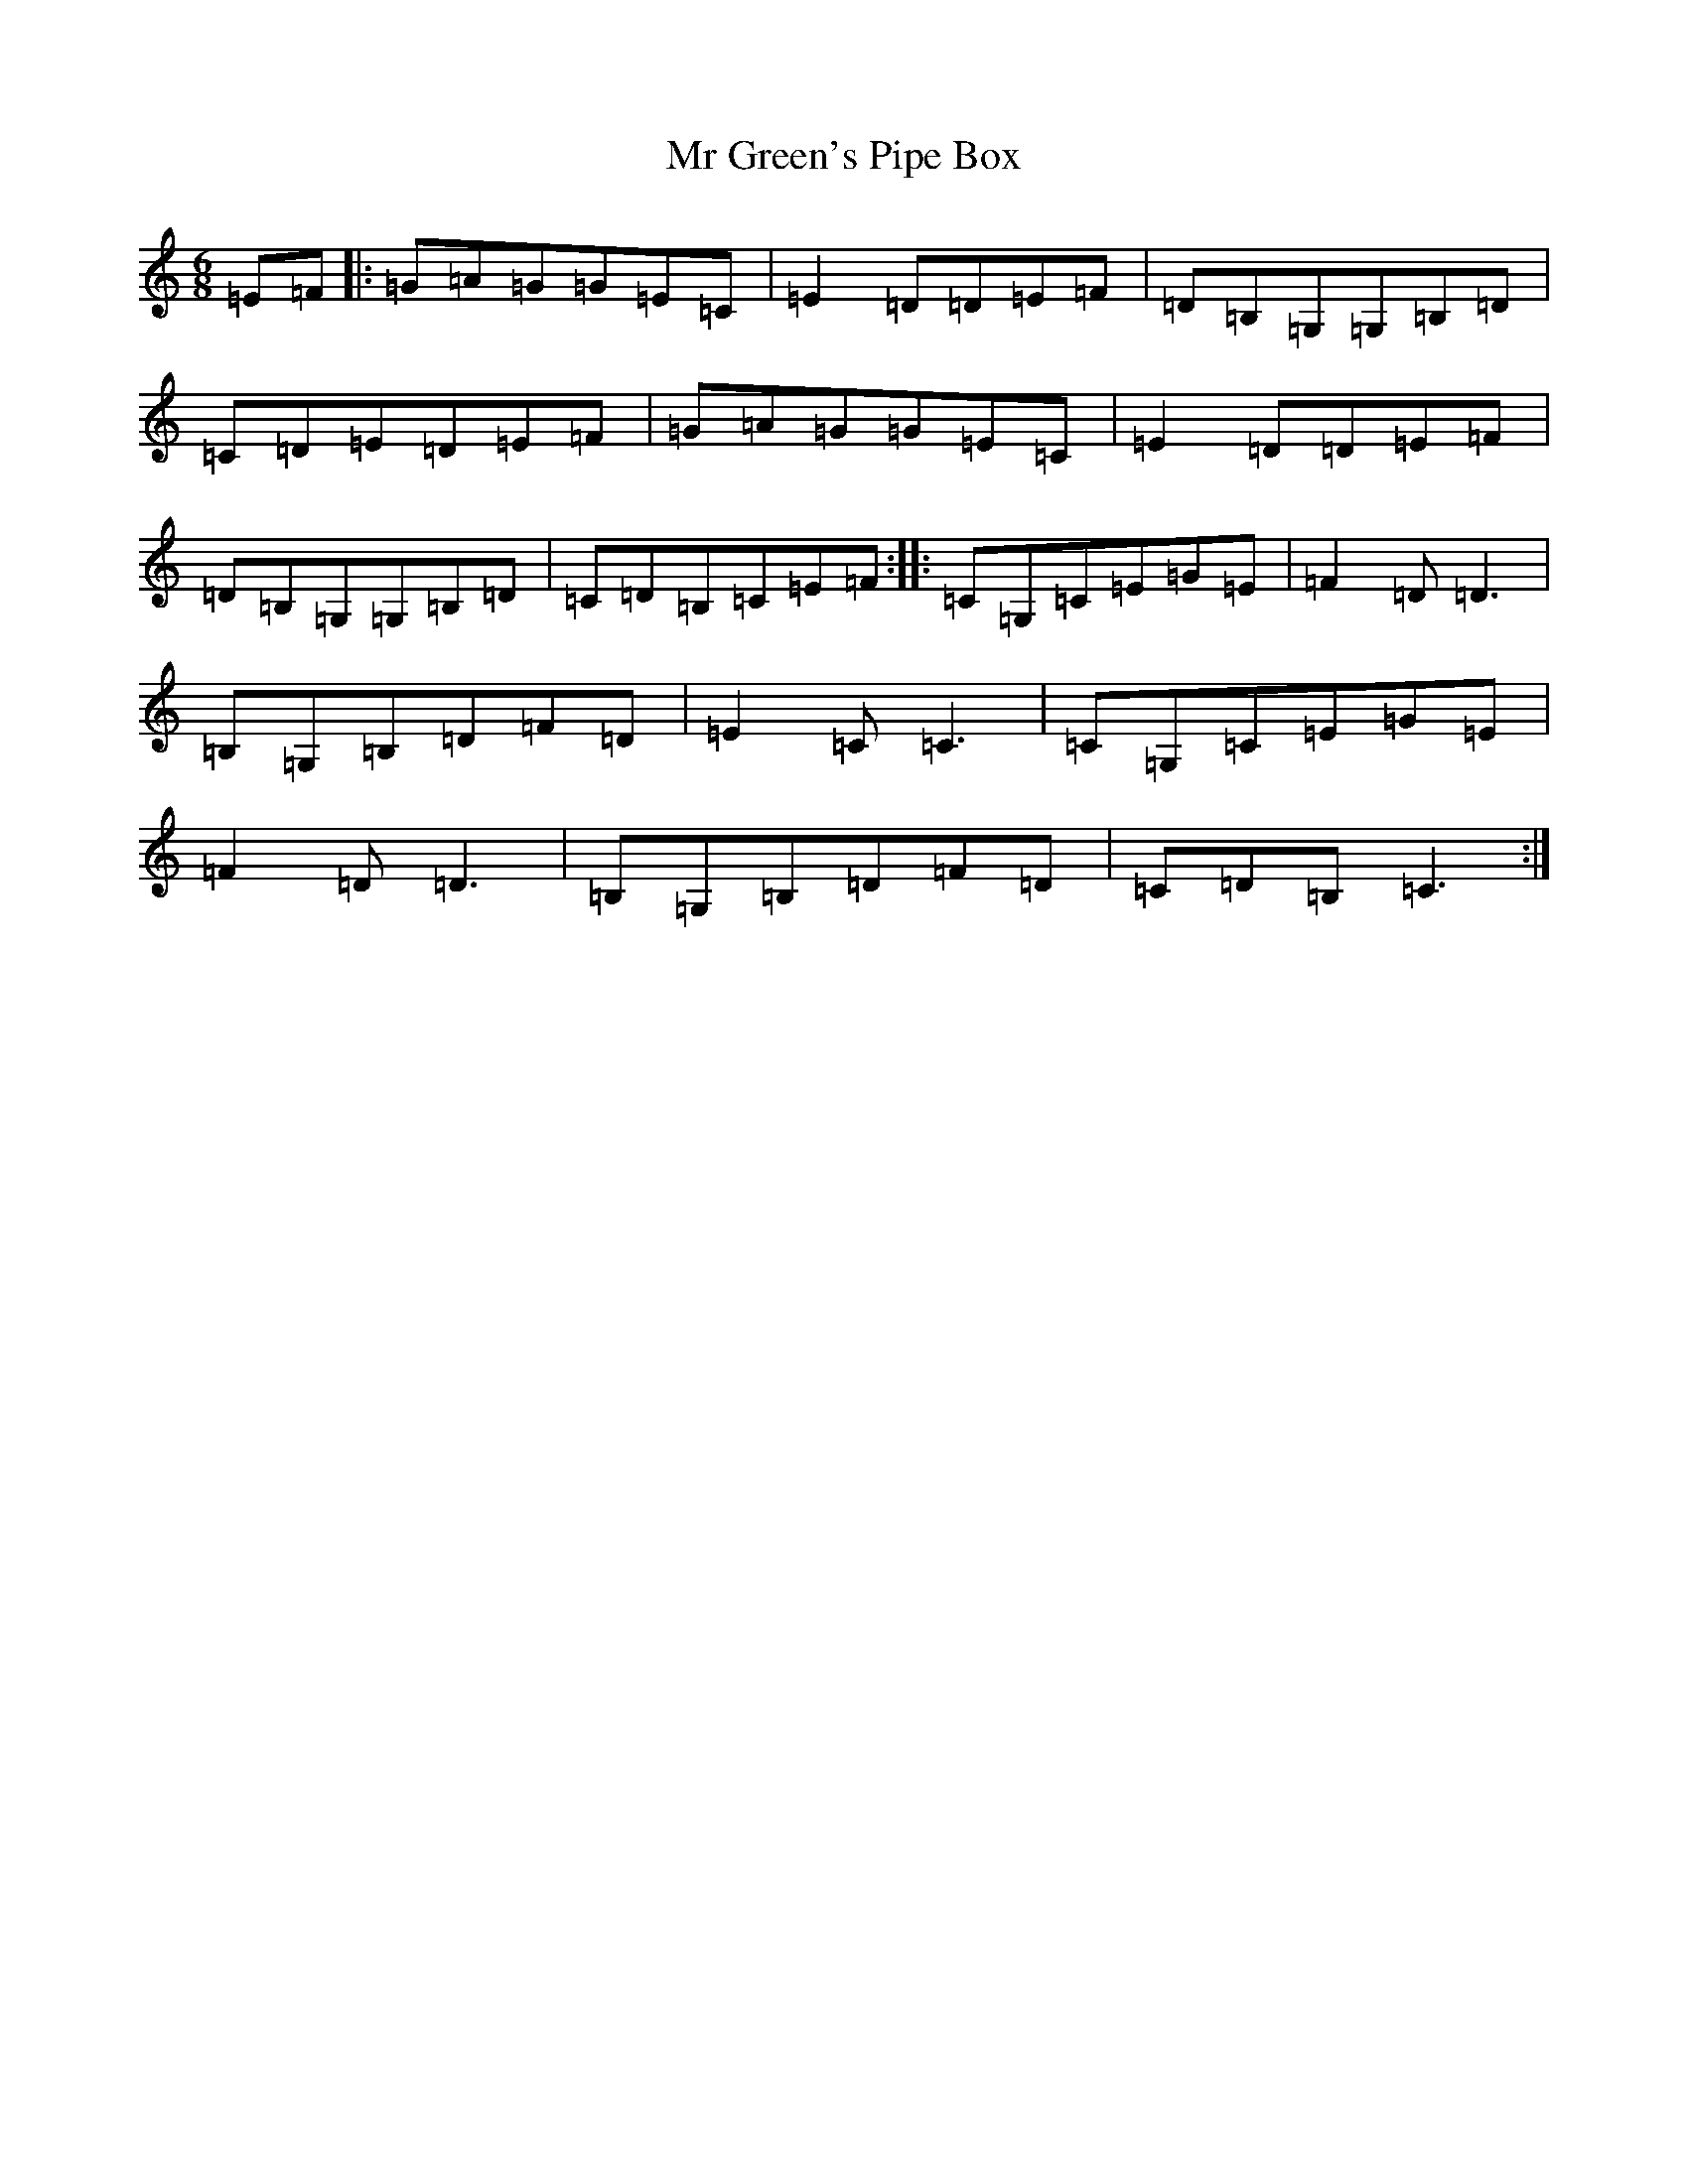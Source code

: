 X: 14826
T: Mr Green's Pipe Box
S: https://thesession.org/tunes/6797#setting6797
R: jig
M:6/8
L:1/8
K: C Major
=E=F|:=G=A=G=G=E=C|=E2=D=D=E=F|=D=B,=G,=G,=B,=D|=C=D=E=D=E=F|=G=A=G=G=E=C|=E2=D=D=E=F|=D=B,=G,=G,=B,=D|=C=D=B,=C=E=F:||:=C=G,=C=E=G=E|=F2=D=D3|=B,=G,=B,=D=F=D|=E2=C=C3|=C=G,=C=E=G=E|=F2=D=D3|=B,=G,=B,=D=F=D|=C=D=B,=C3:|